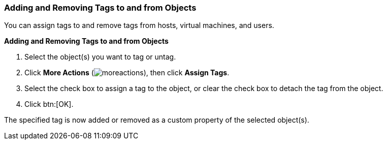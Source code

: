 [id="Adding_and_removing_tags"]
=== Adding and Removing Tags to and from Objects

You can assign tags to and remove tags from hosts, virtual machines, and users.

*Adding and Removing Tags to and from Objects*

. Select the object(s) you want to tag or untag.
. Click *More Actions* (image:common/images/moreactions.png[]), then click *Assign Tags*.
. Select the check box to assign a tag to the object, or clear the check box to detach the tag from the object.
. Click btn:[OK].


The specified tag is now added or removed as a custom property of the selected object(s).
